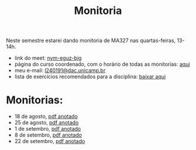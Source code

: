 #+title: Monitoria
:properties:
:created_at: 2021-08-15
:comments: t
:uuid: monitoria-2s2021
:tags: [monitoria]
:end:

Neste semestre estarei dando monitoria de MA327 nas quartas-feiras, 13-14h.

- link do meet: [[http://meet.google.com/nym-eguz-bjg][nym-eguz-bjg]]
- página do curso coordenado, com o horário de todas as monitorias: [[http://www.ime.unicamp.br/~tafazolian/node/44][aqui]]
- meu e-mail: [[mailto:l240191@dac.unicamp.br][l240191@dac.unicamp.br]]
- lista de exercícios recomendados para a disciplina: [[./lista.pdf][baixar aqui]]
# - sugerir outros exercícios (forms): [[https://forms.gle/k9ukkv2hETaagQkm7][clique aqui]] \\

* Monitorias:
- 18 de agosto, [[./monitoria1.pdf][pdf anotado]]
- 25 de agosto, [[./monitoria2.pdf][pdf anotado]]
- 1 de setembro, [[./monitoria3.pdf][pdf anotado]]
- 8 de setembro, [[./monitoria4.pdf][pdf anotado]]
- 22 de setembro, [[./monitoria6.pdf][pdf anotado]]
